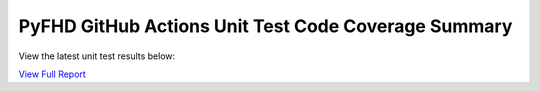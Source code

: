 PyFHD GitHub Actions Unit Test Code Coverage Summary
####################################################

View the latest unit test results below:

`View Full Report <https://eorimaging.github.io/PyFHD/coverage_html_report/>`_

.. raw:: html

   <iframe src="https://eorimaging.github.io/PyFHD/coverage_html_report/" width="100%" height="800px"></iframe>